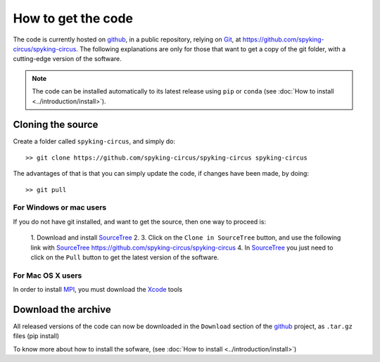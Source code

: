 How to get the code
===================

The code is currently hosted on github_, in a public repository, relying on Git_, at https://github.com/spyking-circus/spyking-circus. The following explanations are only for 
those that want to get a copy of the git folder, with a cutting-edge version of the software.

.. note::

    The code can be installed automatically to its latest release using ``pip`` or ``conda`` (see :doc:`How to install <../introduction/install>`).


Cloning the source
------------------

Create a folder called ``spyking-circus``, and simply do::

    >> git clone https://github.com/spyking-circus/spyking-circus spyking-circus


The advantages of that is that you can simply update the code, if changes have been made, by doing::

    >> git pull

For Windows or mac users
~~~~~~~~~~~~~~~~~~~~~~~~

If you do not have git installed, and want to get the source, then one way to proceed is:

    1. Download and install SourceTree_
    2. 
    3. Click on the ``Clone in SourceTree`` button, and use the following link with SourceTree_ https://github.com/spyking-circus/spyking-circus
    4. In SourceTree_ you just need to click on the ``Pull`` button to get the latest version of the software.

For Mac OS X users
~~~~~~~~~~~~~~~~~~

In order to install MPI_, you must download the Xcode_ tools

Download the archive
--------------------

All released versions of the code can now be downloaded in the ``Download`` section of the github_ project, as ``.tar.gz`` files (pip install)

To know more about how to install the sofware, (see :doc:`How to install <../introduction/install>`)



.. _BitBucket: https://bitbucket.org
.. _github: https://github.com
.. _Git: https://git-scm.com/
.. _SourceTree: https://www.sourcetreeapp.com/ 
.. _Xcode: https://developer.apple.com/xcode/download/
.. _MPI: http://www.open-mpi.org/